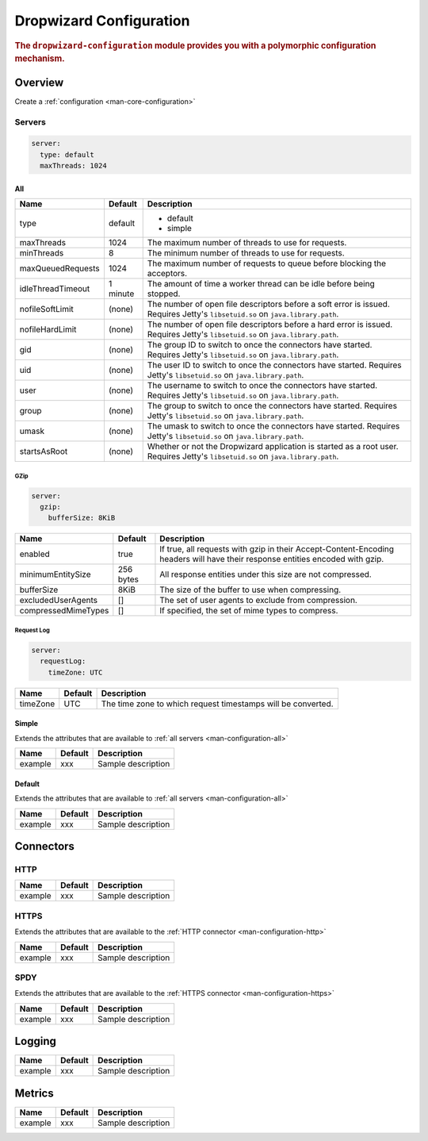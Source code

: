 .. _man-configuration:

####################
Dropwizard Configuration
####################

.. highlight:: text

.. rubric:: The ``dropwizard-configuration`` module provides you with a polymorphic configuration
            mechanism.


Overview
=============

Create a :ref:`configuration <man-core-configuration>`


.. _man-configuration-servers:

Servers
--------

.. code-block:: yaml

    server:
      type: default
      maxThreads: 1024


.. _man-configuration-all:

All
,,,

====================== ===========  ===========
Name                   Default      Description
====================== ===========  ===========
type                   default      - default
                                    - simple	
maxThreads             1024         The maximum number of threads to use for requests.
minThreads             8            The minimum number of threads to use for requests.
maxQueuedRequests      1024         The maximum number of requests to queue before blocking the acceptors.
idleThreadTimeout      1 minute     The amount of time a worker thread can be idle before being stopped.
nofileSoftLimit        (none)       The number of open file descriptors before a soft error is issued.
                                    Requires Jetty's ``libsetuid.so`` on ``java.library.path``.
nofileHardLimit        (none)       The number of open file descriptors before a hard error is issued.
                                    Requires Jetty's ``libsetuid.so`` on ``java.library.path``.
gid                    (none)       The group ID to switch to once the connectors have started.
                                    Requires Jetty's ``libsetuid.so`` on ``java.library.path``.
uid                    (none)       The user ID to switch to once the connectors have started.
                                    Requires Jetty's ``libsetuid.so`` on ``java.library.path``.
user                   (none)       The username to switch to once the connectors have started.
                                    Requires Jetty's ``libsetuid.so`` on ``java.library.path``.
group                  (none)       The group to switch to once the connectors have started.
                                    Requires Jetty's ``libsetuid.so`` on ``java.library.path``.
umask                  (none)       The umask to switch to once the connectors have started.
                                    Requires Jetty's ``libsetuid.so`` on ``java.library.path``.
startsAsRoot           (none)       Whether or not the Dropwizard application is started as a root user.
                                    Requires Jetty's ``libsetuid.so`` on ``java.library.path``.
====================== ===========  ===========


.. _man-configuration-gzip:

GZip
.....

.. code-block:: yaml

    server:
      gzip: 
        bufferSize: 8KiB


+----------------------+------------+---------------------------------------------------------------------------------------------------+ 
|     Name             | Default    | Description                                                                                       | 
+======================+============+===================================================================================================+ 
| enabled              | true       | If true, all requests with gzip in their Accept-Content-Encoding                                  | 
|                      |            | headers will have their response entities encoded with gzip.                                      |
+----------------------+------------+---------------------------------------------------------------------------------------------------+
| minimumEntitySize    | 256 bytes  | All response entities under this size are not compressed.                                         |
+----------------------+------------+---------------------------------------------------------------------------------------------------+
| bufferSize           | 8KiB       | The size of the buffer to use when compressing.                                                   |
+----------------------+------------+---------------------------------------------------------------------------------------------------+
| excludedUserAgents   | []         | The set of user agents to exclude from compression.                                               |
+----------------------+------------+---------------------------------------------------------------------------------------------------+
| compressedMimeTypes  | []         | If specified, the set of mime types to compress.                                                  |
+----------------------+------------+---------------------------------------------------------------------------------------------------+


.. _man-configuration-requestLog:

Request Log
...........

.. code-block:: yaml

    server:
      requestLog: 
        timeZone: UTC


====================== ===========  ===========
Name                   Default      Description
====================== ===========  ===========
timeZone               UTC          The time zone to which request timestamps will be converted.
====================== ===========  ===========


.. _man-configuration-simple:

Simple
,,,,,,

Extends the attributes that are available to :ref:`all servers <man-configuration-all>`

====================== ===========  ===========
Name                   Default      Description
====================== ===========  ===========
example                 xxx         Sample description
====================== ===========  ===========


.. _man-configuration-default:

Default
,,,,,,,

Extends the attributes that are available to :ref:`all servers <man-configuration-all>`

====================== ===========  ===========
Name                   Default      Description
====================== ===========  ===========
example                 xxx         Sample description
====================== ===========  ===========


.. _man-configuration-connectors:

Connectors
==========

.. _man-configuration-http:

HTTP
------

====================== ===========  ===========
Name                   Default      Description
====================== ===========  ===========
example                 xxx         Sample description
====================== ===========  ===========


.. _man-configuration-https:

HTTPS
------

Extends the attributes that are available to the :ref:`HTTP connector <man-configuration-http>`

====================== ===========  ===========
Name                   Default      Description
====================== ===========  ===========
example                 xxx         Sample description
====================== ===========  ===========


.. _man-configuration-spdy:

SPDY
------

Extends the attributes that are available to the :ref:`HTTPS connector <man-configuration-https>`

====================== ===========  ===========
Name                   Default      Description
====================== ===========  ===========
example                 xxx         Sample description
====================== ===========  ===========


.. _man-configuration-logging:

Logging
=========

====================== ===========  ===========
Name                   Default      Description
====================== ===========  ===========
example                 xxx         Sample description
====================== ===========  ===========


.. _man-configuration-metrics:

Metrics
=========

====================== ===========  ===========
Name                   Default      Description
====================== ===========  ===========
example                 xxx         Sample description
====================== ===========  ===========


